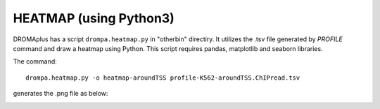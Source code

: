 HEATMAP (using Python3)
====================================

DROMAplus has a script ``drompa.heatmap.py`` in "otherbin" directiry. It utilizes the .tsv file generated by *PROFILE* command and draw a heatmap using Python. This script requires pandas, matplotlib and seaborn libraries.

The command::

   drompa.heatmap.py -o heatmap-aroundTSS profile-K562-aroundTSS.ChIPread.tsv

generates the .png file as below:


.. image:: img/heatmap.aroundtss.jpg
   :width: 400px
   :align: center

